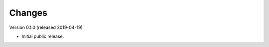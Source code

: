 ..
    Copyright (C) 2019 Esteban J. G. Gabancho.

    Flask-SSO-SAML is free software; you can redistribute it and/or modify
    it under the terms of the MIT License; see LICENSE file for more details.

Changes
=======

Version 0.1.0 (released 2019-04-19)

- Initial public release.
